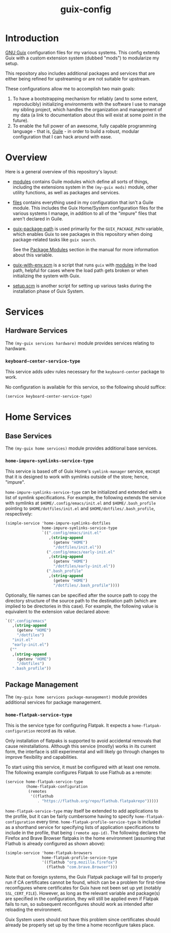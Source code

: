 #+title: guix-config

# Modular Guix configuration

* Introduction

[[https://guix.gnu.org][GNU Guix]] configuration files for my various systems. This config extends Guix
with a custom extension system (dubbed "mods") to modularize my setup.

This repository also includes additional packages and services that are either
being refined for upstreaming or are not suitable for upstream.

These configurations allow me to accomplish two main goals:

1. To have a bootstrapping mechanism for reliably (and to some extent,
   reproducibly) initializing environments with the software I use to manage
   my sibling project, which handles the organization and management of my
   data (a link to documentation about this will exist at some point in the
   future).
2. To enable the full power of an awesome, fully capable programming
   language - that is, [[https://www.gnu.org/software/guile][Guile]] - in order to build a robust, modular
   configuration that I can hack around with ease.

* Overview

Here is a general overview of this repository's layout:

- [[file:modules/][modules]] contains Guile modules which define all sorts of things, including
  the extensions system in the ~(my-guix mods)~ module, other utility
  functions, as well as packages and services.
- [[file:files/][files]] contains everything used in my configuration that isn't a Guile
  module. This includes the Guix Home/System configuration files for the
  various systems I manage, in addition to all of the "impure" files that
  aren't declared in Guile.
- [[file:guix-package-path/][guix-package-path]] is used primarily for the =GUIX_PACKAGE_PATH= variable,
  which enables Guix to see packages in this repository when doing
  package-related tasks like =guix search=.

  See the [[https://guix.gnu.org/en/manual/devel/en/html_node/Package-Modules.html][Package Modules]] section in the manual for more information about
  this variable.
- [[file:guix-with-env.scm][guix-with-env.scm]] is a script that runs =guix= with [[file:modules/][modules]] in the load
  path, helpful for cases where the load path gets broken or when initializing
  the system with Guix.
- [[file:setup.scm][setup.scm]] is another script for setting up various tasks during the
  installation phase of Guix System.

* Services

** Hardware Services

The ~(my-guix services hardware)~ module provides services relating to
hardware.

*** ~keyboard-center-service-type~

This service adds udev rules necessary for the =keyboard-center= package to
work.

No configuration is available for this service, so the following should
suffice:

#+begin_src scheme
  (service keyboard-center-service-type)
#+end_src

* Home Services

** Base Services

The ~(my-guix home services)~ module provides additional base services.

*** ~home-impure-symlinks-service-type~

This service is based off of Guix Home's ~symlink-manager~ service, except
that it is designed to work with symlinks outside of the store; hence,
"impure".

~home-impure-symlinks-service-type~ can be initialized and extended with a
list of symlink specifications. For example, the following extends the service
with symlinks at =$HOME/.config/emacs/init.el= and =$HOME/.bash_profile=
pointing to =$HOME/dotfiles/init.el= and =$HOME/dotfiles/.bash_profile=,
respectively:

#+begin_src scheme
  (simple-service 'home-impure-symlinks-dotfiles
                  home-impure-symlinks-service-type
                  `((".config/emacs/init.el"
                     ,(string-append
                       (getenv "HOME")
                       "/dotfiles/init.el"))
                    (".config/emacs/early-init.el"
                     ,(string-append
                       (getenv "HOME")
                       "/dotfiles/early-init.el"))
                    (".bash_profile"
                     ,(string-append
                       (getenv "HOME")
                       "/dotfiles/.bash_profile"))))
#+end_src

Optionally, file names can be specified after the source path to copy the
directory structure of the source path to the destination path (which are
implied to be directories in this case). For example, the following value is
equivalent to the extension value declared above:

#+begin_src scheme
  `((".config/emacs"
     ,(string-append
       (getenv "HOME")
       "/dotfiles")
     "init.el"
     "early-init.el")
    (""
     ,(string-append
       (getenv "HOME")
       "/dotfiles")
     ".bash_profile"))
#+end_src

** Package Management

The ~(my-guix home services package-management)~ module provides additional
services for package management.

*** ~home-flatpak-service-type~

This is the service type for configuring Flatpak. It expects a
~home-flatpak-configuration~ record as its value.

Only installation of flatpaks is supported to avoid accidental removals that
cause reinstallations. Although this service (mostly) works in its current
form, the interface is still experimental and will likely go through changes
to improve flexibility and capabilities.

To start using this service, it must be configured with at least one
remote. The following example configures Flatpak to use Flathub as a remote:

#+begin_src scheme
  (service home-flatpak-service-type
           (home-flatpak-configuration
            (remotes
             '((flathub
                . "https://flathub.org/repo/flathub.flatpakrepo")))))
#+end_src

~home-flatpak-service-type~ may itself be extended to add applications to the
profile, but it can be fairly cumbersome having to specify
~home-flatpak-configuration~ every time. ~home-flatpak-profile-service-type~
is included as a shorthand service for specifying lists of application
specifications to include in the profile, that being ~(remote app-id)~. The
following declares the Firefox and Brave Browser flatpaks in the home
environment (assuming that Flathub is already configured as shown above):

#+begin_src scheme
  (simple-service 'home-flatpak-browsers
                  home-flatpak-profile-service-type
                  '((flathub "org.mozilla.firefox")
                    (flathub "com.brave.Browser")))
#+end_src

Note that on foreign systems, the Guix Flatpak package will fail to properly
run if CA certificates cannot be found, which can be a problem for first-time
reconfigures where certificates for Guix have not been set up yet (notably
=SSL_CERT_FILE=).  However, as long as the relevant variable and package(s)
are specified in the configuration, they will still be applied even if Flatpak
fails to run, so subsequent reconfigures should work as intended after
reloading the environment.

Guix System users should not have this problem since certificates should
already be properly set up by the time a home reconfigure takes place.
